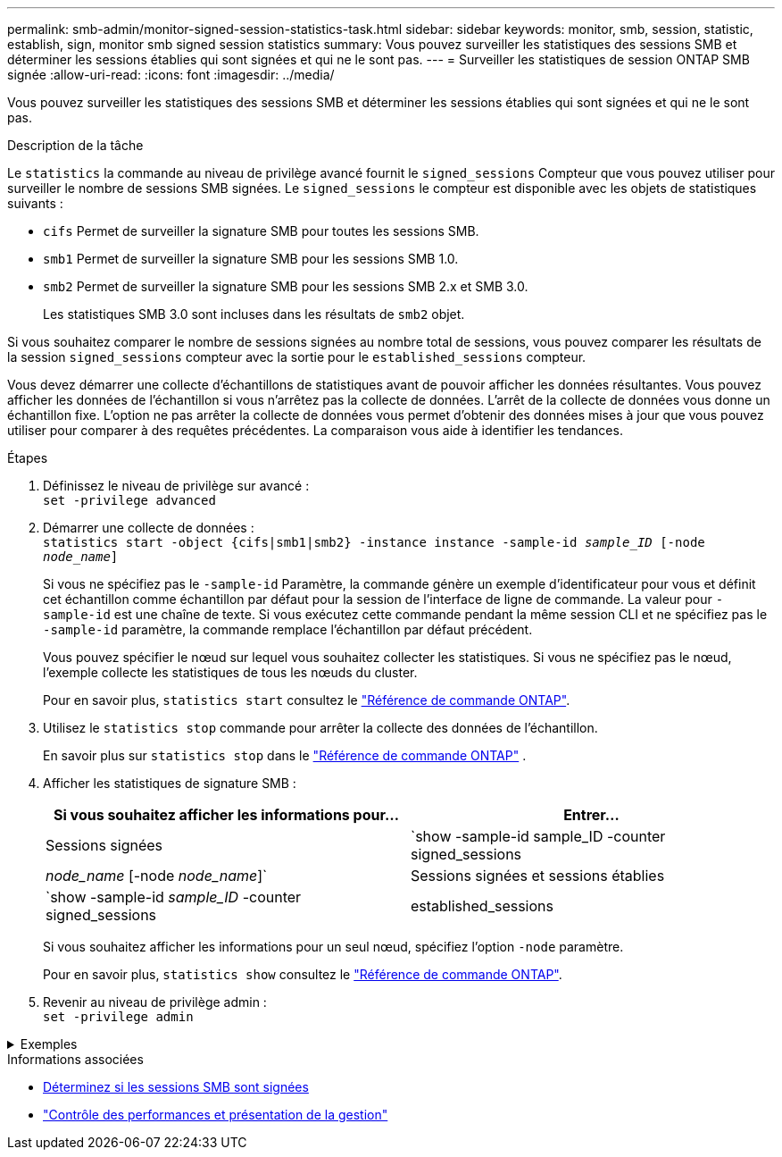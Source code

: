 ---
permalink: smb-admin/monitor-signed-session-statistics-task.html 
sidebar: sidebar 
keywords: monitor, smb, session, statistic, establish, sign, monitor smb signed session statistics 
summary: Vous pouvez surveiller les statistiques des sessions SMB et déterminer les sessions établies qui sont signées et qui ne le sont pas. 
---
= Surveiller les statistiques de session ONTAP SMB signée
:allow-uri-read: 
:icons: font
:imagesdir: ../media/


[role="lead"]
Vous pouvez surveiller les statistiques des sessions SMB et déterminer les sessions établies qui sont signées et qui ne le sont pas.

.Description de la tâche
Le `statistics` la commande au niveau de privilège avancé fournit le `signed_sessions` Compteur que vous pouvez utiliser pour surveiller le nombre de sessions SMB signées. Le `signed_sessions` le compteur est disponible avec les objets de statistiques suivants :

* `cifs` Permet de surveiller la signature SMB pour toutes les sessions SMB.
* `smb1` Permet de surveiller la signature SMB pour les sessions SMB 1.0.
* `smb2` Permet de surveiller la signature SMB pour les sessions SMB 2.x et SMB 3.0.
+
Les statistiques SMB 3.0 sont incluses dans les résultats de `smb2` objet.



Si vous souhaitez comparer le nombre de sessions signées au nombre total de sessions, vous pouvez comparer les résultats de la session `signed_sessions` compteur avec la sortie pour le `established_sessions` compteur.

Vous devez démarrer une collecte d'échantillons de statistiques avant de pouvoir afficher les données résultantes. Vous pouvez afficher les données de l'échantillon si vous n'arrêtez pas la collecte de données. L'arrêt de la collecte de données vous donne un échantillon fixe. L'option ne pas arrêter la collecte de données vous permet d'obtenir des données mises à jour que vous pouvez utiliser pour comparer à des requêtes précédentes. La comparaison vous aide à identifier les tendances.

.Étapes
. Définissez le niveau de privilège sur avancé : +
`set -privilege advanced`
. Démarrer une collecte de données : +
`statistics start -object {cifs|smb1|smb2} -instance instance -sample-id _sample_ID_ [-node _node_name_]`
+
Si vous ne spécifiez pas le `-sample-id` Paramètre, la commande génère un exemple d'identificateur pour vous et définit cet échantillon comme échantillon par défaut pour la session de l'interface de ligne de commande. La valeur pour `-sample-id` est une chaîne de texte. Si vous exécutez cette commande pendant la même session CLI et ne spécifiez pas le `-sample-id` paramètre, la commande remplace l'échantillon par défaut précédent.

+
Vous pouvez spécifier le nœud sur lequel vous souhaitez collecter les statistiques. Si vous ne spécifiez pas le nœud, l'exemple collecte les statistiques de tous les nœuds du cluster.

+
Pour en savoir plus, `statistics start` consultez le link:https://docs.netapp.com/us-en/ontap-cli/statistics-start.html["Référence de commande ONTAP"^].

. Utilisez le `statistics stop` commande pour arrêter la collecte des données de l'échantillon.
+
En savoir plus sur  `statistics stop` dans le link:https://docs.netapp.com/us-en/ontap-cli/statistics-stop.html["Référence de commande ONTAP"^] .

. Afficher les statistiques de signature SMB :
+
|===
| Si vous souhaitez afficher les informations pour... | Entrer... 


 a| 
Sessions signées
 a| 
`show -sample-id sample_ID -counter signed_sessions|_node_name_ [-node _node_name_]`



 a| 
Sessions signées et sessions établies
 a| 
`show -sample-id _sample_ID_ -counter signed_sessions|established_sessions|_node_name_ [-node node_name]`

|===
+
Si vous souhaitez afficher les informations pour un seul nœud, spécifiez l'option `-node` paramètre.

+
Pour en savoir plus, `statistics show` consultez le link:https://docs.netapp.com/us-en/ontap-cli/statistics-show.html["Référence de commande ONTAP"^].

. Revenir au niveau de privilège admin : +
`set -privilege admin`


.Exemples
[%collapsible]
====
L'exemple suivant montre comment surveiller les statistiques de signature SMB 2.x et SMB 3.0 sur la machine virtuelle de stockage (SVM) vs1.

La commande suivante permet d'accéder au niveau de privilège avancé :

[listing]
----
cluster1::> set -privilege advanced

Warning: These advanced commands are potentially dangerous; use them only when directed to do so by support personnel.
Do you want to continue? {y|n}: y
----
La commande suivante démarre la collecte de données pour un nouvel échantillon :

[listing]
----
cluster1::*> statistics start -object smb2 -sample-id smbsigning_sample -vserver vs1
Statistics collection is being started for Sample-id: smbsigning_sample
----
La commande suivante arrête la collecte des données de l'échantillon :

[listing]
----
cluster1::*> statistics stop -sample-id smbsigning_sample
Statistics collection is being stopped for Sample-id: smbsigning_sample
----
La commande suivante affiche les sessions SMB signées et les sessions SMB établies par nœud à partir de l'exemple :

[listing]
----
cluster1::*> statistics show -sample-id smbsigning_sample -counter signed_sessions|established_sessions|node_name

Object: smb2
Instance: vs1
Start-time: 2/6/2013 01:00:00
End-time: 2/6/2013 01:03:04
Cluster: cluster1

    Counter                                              Value
    -------------------------------- -------------------------
    established_sessions                                     0
    node_name                                           node1
    signed_sessions                                          0
    established_sessions                                     1
    node_name                                           node2
    signed_sessions                                          1
    established_sessions                                     0
    node_name                                           node3
    signed_sessions                                          0
    established_sessions                                     0
    node_name                                           node4
    signed_sessions                                          0
----
La commande suivante affiche les sessions SMB signées pour le nœud 2 à partir de l'exemple :

[listing]
----
cluster1::*> statistics show -sample-id smbsigning_sample -counter signed_sessions|node_name -node node2

Object: smb2
Instance: vs1
Start-time: 2/6/2013 01:00:00
End-time: 2/6/2013 01:22:43
Cluster: cluster1

    Counter                                              Value
    -------------------------------- -------------------------
    node_name                                            node2
    signed_sessions                                          1
----
La commande suivante revient au niveau de privilège admin :

[listing]
----
cluster1::*> set -privilege admin
----
====
.Informations associées
* xref:determine-sessions-signed-task.adoc[Déterminez si les sessions SMB sont signées]
* link:../performance-admin/index.html["Contrôle des performances et présentation de la gestion"]


